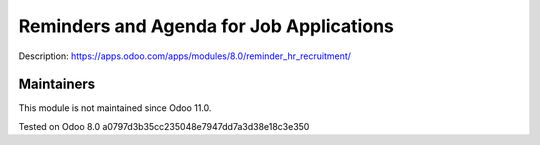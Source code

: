 Reminders and Agenda for Job Applications
=========================================

Description: https://apps.odoo.com/apps/modules/8.0/reminder_hr_recruitment/

Maintainers
-----------
This module is not maintained since Odoo 11.0.

Tested on Odoo 8.0 a0797d3b35cc235048e7947dd7a3d38e18c3e350
